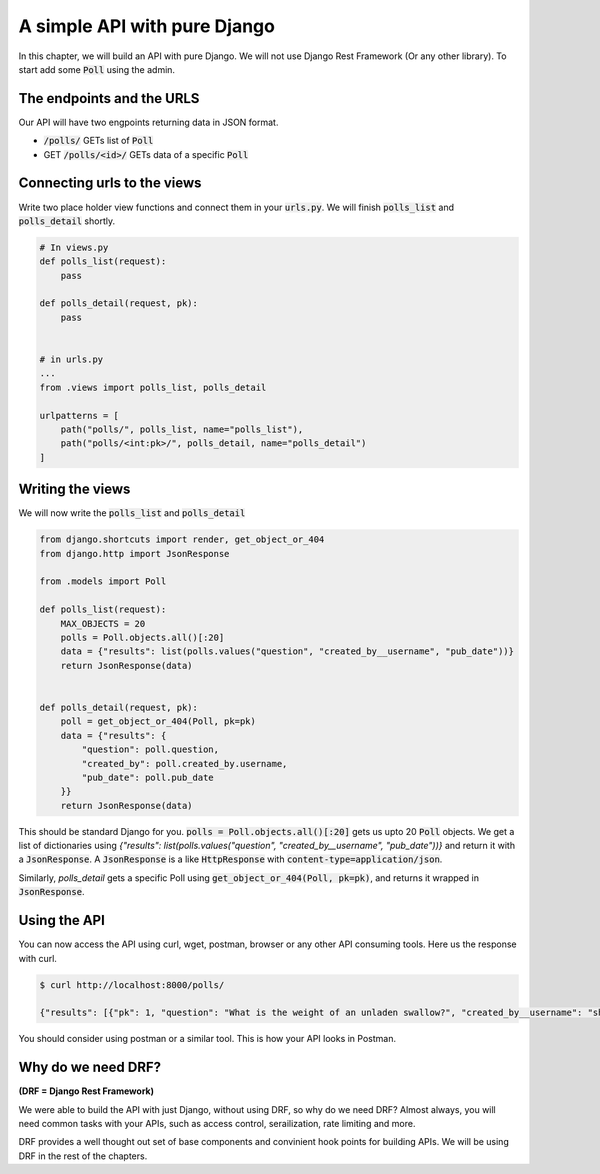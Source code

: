 A simple API with pure Django
========================================

In this chapter, we will build an API with pure Django. We will not use Django Rest Framework (Or any other library).
To start add some :code:`Poll` using the admin.

The endpoints and the URLS
+++++++++++++++++++++++++++++++

Our API will have two engpoints returning data in JSON format.

* :code:`/polls/` GETs list of :code:`Poll`
* GET :code:`/polls/<id>/` GETs data of a specific :code:`Poll`

Connecting urls to the views
++++++++++++++++++++++++++++++

Write two place holder view functions and connect them in your :code:`urls.py`. We will finish :code:`polls_list` and :code:`polls_detail` shortly.

.. code-block:: python

    # In views.py
    def polls_list(request):
        pass

    def polls_detail(request, pk):
        pass


    # in urls.py
    ...
    from .views import polls_list, polls_detail

    urlpatterns = [
        path("polls/", polls_list, name="polls_list"),
        path("polls/<int:pk>/", polls_detail, name="polls_detail")
    ]


Writing the views
++++++++++++++++++++++++

We will now write the :code:`polls_list` and :code:`polls_detail`

.. code-block:: python

    from django.shortcuts import render, get_object_or_404
    from django.http import JsonResponse

    from .models import Poll

    def polls_list(request):
        MAX_OBJECTS = 20
        polls = Poll.objects.all()[:20]
        data = {"results": list(polls.values("question", "created_by__username", "pub_date"))}
        return JsonResponse(data)


    def polls_detail(request, pk):
        poll = get_object_or_404(Poll, pk=pk)
        data = {"results": {
            "question": poll.question,
            "created_by": poll.created_by.username,
            "pub_date": poll.pub_date
        }}
        return JsonResponse(data)

This should be standard Django for you. :code:`polls = Poll.objects.all()[:20]` gets us upto 20 :code:`Poll` objects.
We get a list of dictionaries using `{"results": list(polls.values("question", "created_by__username", "pub_date"))}` and return it with a :code:`JsonResponse`. A :code:`JsonResponse` is a like :code:`HttpResponse` with :code:`content-type=application/json`.

Similarly, `polls_detail` gets a specific Poll using :code:`get_object_or_404(Poll, pk=pk)`, and returns it wrapped in :code:`JsonResponse`.


Using the API
++++++++++++++++++++++++

You can now access the API using curl, wget, postman, browser or any other API consuming tools. Here us the response with curl.

.. code-block:: bash

    $ curl http://localhost:8000/polls/

    {"results": [{"pk": 1, "question": "What is the weight of an unladen swallow?", "created_by__username": "shabda", "pub_date": "2018-03-12T10:14:19.002Z"}, {"pk": 2, "question": "What do you prefer, Flask or Django?", "created_by__username": "shabda", "pub_date": "2018-03-12T10:15:55.949Z"}, {"pk": 3, "question": "What is your favorite vacation spot?", "created_by__username": "shabda", "pub_date": "2018-03-12T10:16:11.998Z"}]}

You should consider using postman or a similar tool. This is how your API looks in Postman.

.. image:: postman_polls_detail.png


Why do we need DRF?
++++++++++++++++++++++++

**(DRF = Django Rest Framework)**

We were able to build the API with just Django, without using DRF, so why do we need DRF?
Almost always, you will need common tasks with your APIs, such as access control, serailization, rate limiting and more.

DRF provides a well thought out set of base components and convinient hook points for building APIs. We will be using DRF in the rest of the chapters.
